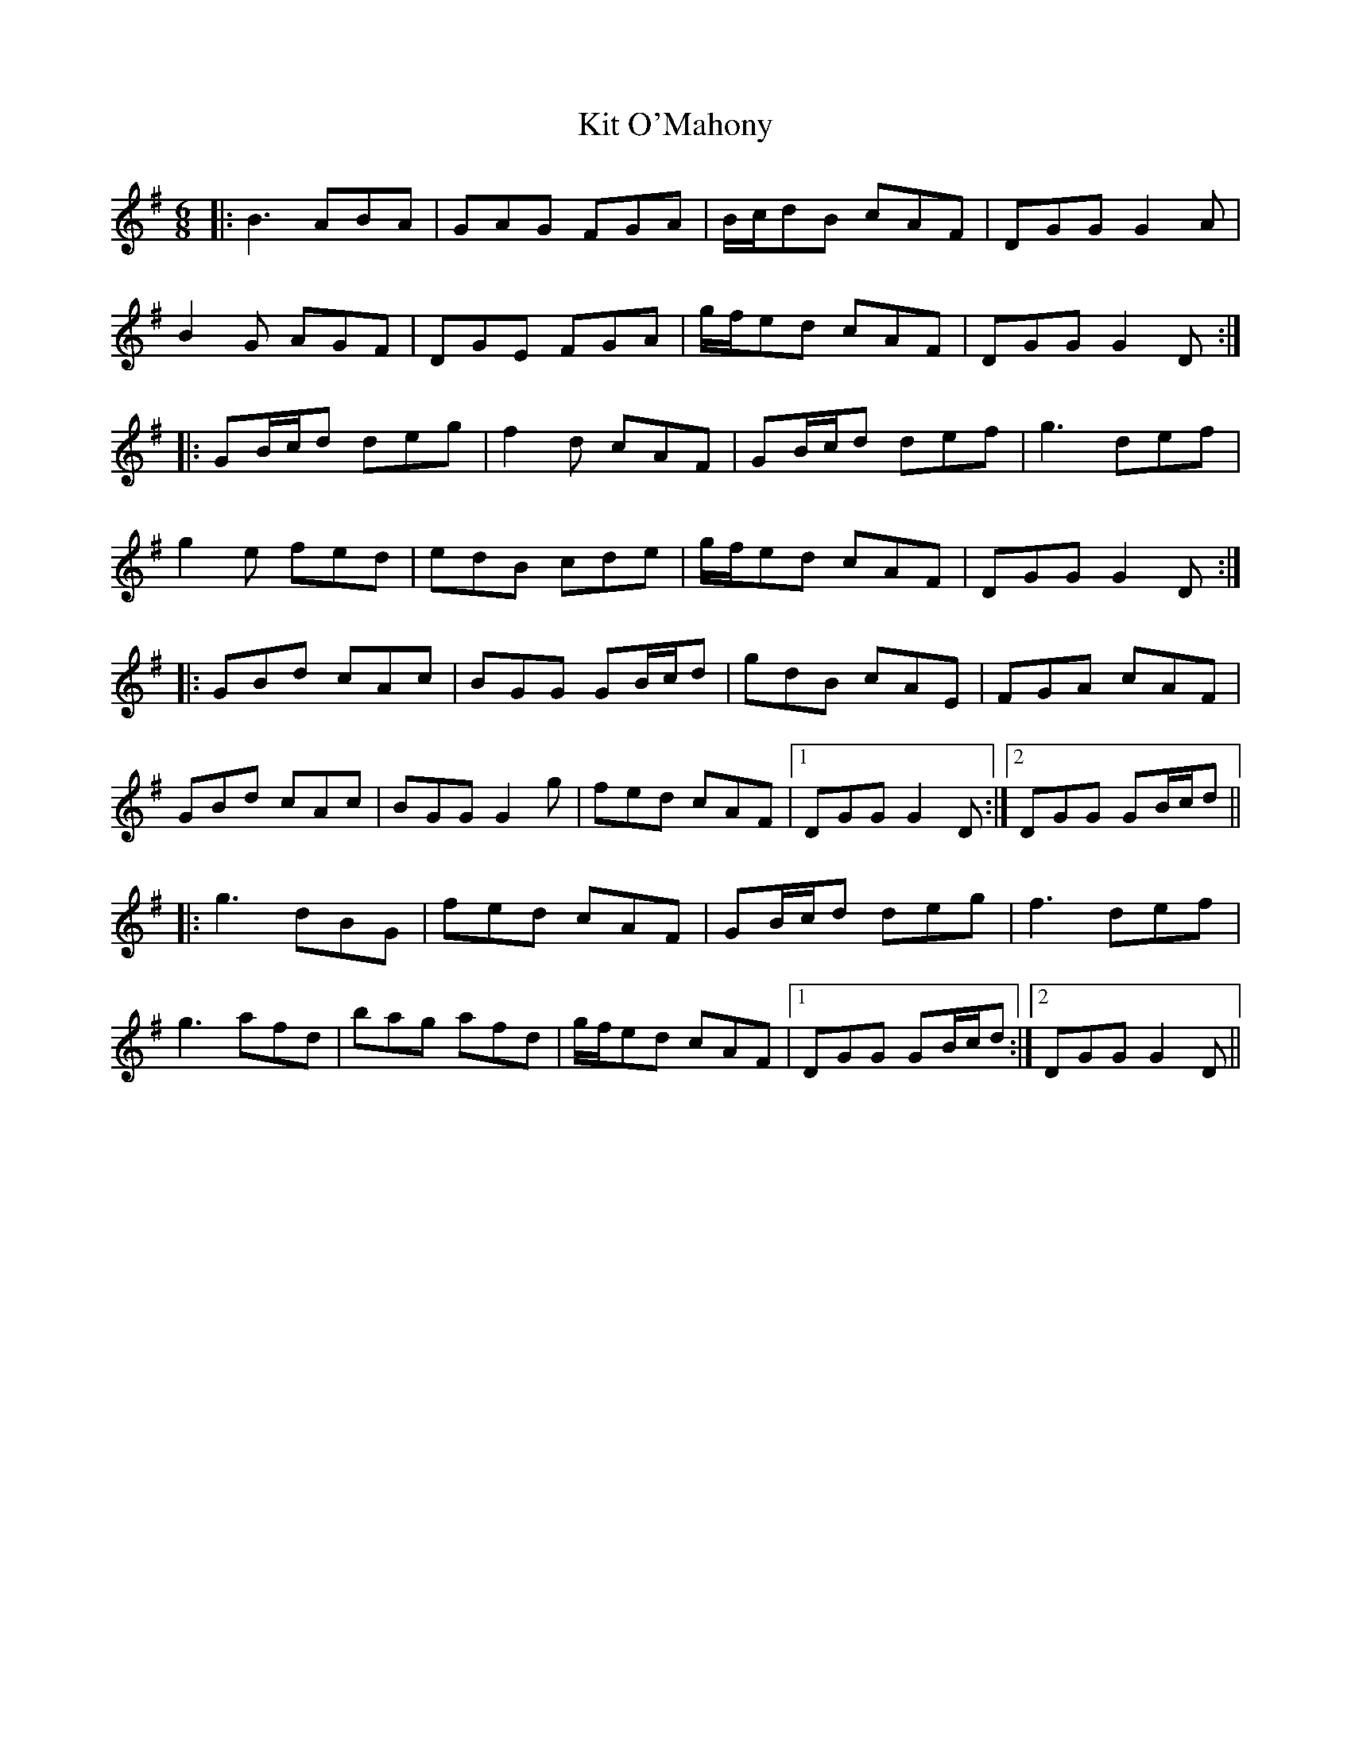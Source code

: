 X: 21908
T: Kit O'Mahony
R: jig
M: 6/8
K: Gmajor
|:B3 ABA|GAG FGA|B/c/dB cAF|DGG G2A|
B2G AGF|DGE FGA|g/f/ed cAF|DGG G2D:|
|:GB/c/d deg|f2d cAF|GB/c/d def|g3 def|
g2e fed|edB cde|g/f/ed cAF|DGG G2D:|
|:GBd cAc|BGG GB/c/d|gdB cAE|FGA cAF|
GBd cAc|BGG G2g|fed cAF|1 DGG G2D:|2 DGG GB/c/d||
|:g3 dBG|fed cAF|GB/c/d deg|f3 def|
g3 afd|bag afd|g/f/ed cAF|1 DGG GB/c/d:|2 DGG G2D||

